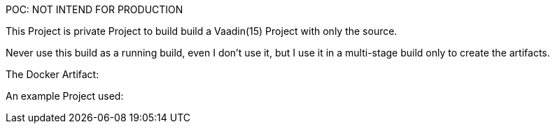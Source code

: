 POC: NOT INTEND FOR PRODUCTION

This Project is private Project to build build a Vaadin(15) Project with only the source.

Never use this build as a running build, even I don't use it, but I use it in a multi-stage build only to create the artifacts.

The Docker Artifact:

An example Project used:
